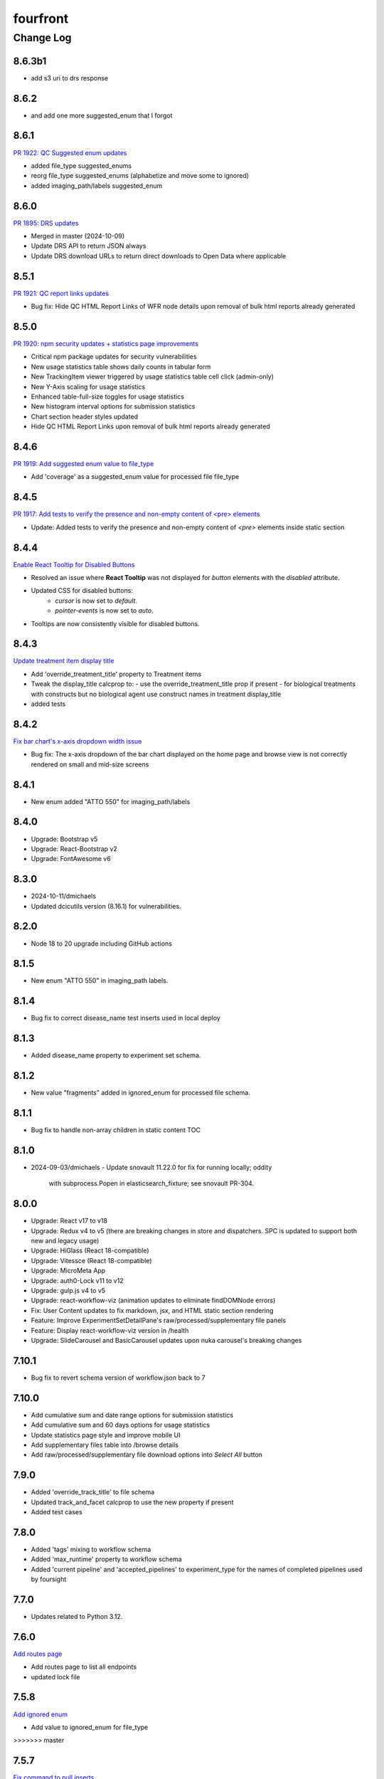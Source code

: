 =========
fourfront
=========

----------
Change Log
----------


8.6.3b1
=====

* add s3 uri to drs response

8.6.2
=====

* and add one more suggested_enum that I forgot


8.6.1
=====

`PR 1922: QC Suggested enum updates <https://github.com/4dn-dcic/fourfront/pull/1922>`_

* added file_type suggested_enums
* reorg file_type suggested_enums (alphabetize and move some to ignored)
* added imaging_path/labels suggested_enum
  

8.6.0
=====

`PR 1895: DRS updates <https://github.com/4dn-dcic/fourfront/pull/1895>`_

* Merged in master (2024-10-09)
* Update DRS API to return JSON always
* Update DRS download URLs to return direct downloads to Open Data where applicable

  
8.5.1
=====

`PR 1921: QC report links updates <https://github.com/4dn-dcic/fourfront/pull/1921>`_

* Bug fix: Hide QC HTML Report Links of WFR node details upon removal of bulk html reports already generated


8.5.0
=====

`PR 1920: npm security updates + statistics page improvements <https://github.com/4dn-dcic/fourfront/pull/1920>`_

* Critical npm package updates for security vulnerabilities
* New usage statistics table shows daily counts in tabular form
* New TrackingItem viewer triggered by usage statistics table cell click (admin-only)
* New Y-Axis scaling for usage statistics
* Enhanced table-full-size toggles for usage statistics
* New histogram interval options for submission statistics
* Chart section header styles updated
* Hide QC HTML Report Links upon removal of bulk html reports already generated


8.4.6
=====

`PR 1919: Add suggested enum value to file_type <https://github.com/4dn-dcic/fourfront/pull/1919>`_

* Add 'coverage' as a suggested_enum value for processed file file_type


8.4.5
=====

`PR 1917: Add tests to verify the presence and non-empty content of <pre> elements <https://github.com/4dn-dcic/fourfront/pull/1917>`_

* Update: Added tests to verify the presence and non-empty content of `<pre>` elements inside static section


8.4.4
=====

`Enable React Tooltip for Disabled Buttons <https://github.com/4dn-dcic/fourfront/pull/1916>`_

* Resolved an issue where **React Tooltip** was not displayed for `button` elements with the `disabled` attribute.
* Updated CSS for disabled buttons:
    - `cursor` is now set to `default`.
    - `pointer-events` is now set to `auto`.
* Tooltips are now consistently visible for disabled buttons.


8.4.3
=====

`Update treatment item display title <https://github.com/4dn-dcic/fourfront/pull/1915>`_

* Add 'override_treatment_title' property to Treatment items
* Tweak the display_title calcprop to:
  - use the override_treatment_title prop if present
  - for biological treatments with constructs but no biological agent use construct names in treatment display_title
* added tests


8.4.2
=====

`Fix bar chart's x-axis dropdown width issue <https://github.com/4dn-dcic/fourfront/pull/1914>`_

* Bug fix: The x-axis dropdown of the bar chart displayed on the home page and browse view is not correctly rendered on small and mid-size screens


8.4.1
=====

* New enum added "ATTO 550" for imaging_path/labels


8.4.0
=====

* Upgrade: Bootstrap v5
* Upgrade: React-Bootstrap v2
* Upgrade: FontAwesome v6


8.3.0
=======
* 2024-10-11/dmichaels
* Updated dcicutils version (8.16.1) for vulnerabilities.


8.2.0
=====

* Node 18 to 20 upgrade including GitHub actions


8.1.5
=====

* New enum "ATTO 550" in imaging_path labels.


8.1.4
=====

* Bug fix to correct disease_name test inserts used in local deploy


8.1.3
=====

* Added disease_name property to experiment set schema.


8.1.2
=====

* New value "fragments" added in ignored_enum for processed file schema.


8.1.1
=====

* Bug fix to handle non-array children in static content TOC


8.1.0
=====

* 2024-09-03/dmichaels
  - Update snovault 11.22.0 for fix for running locally; oddity
    with subprocess.Popen in elasticsearch_fixture; see snovault PR-304.


8.0.0
=====

* Upgrade: React v17 to v18
* Upgrade: Redux v4 to v5 (there are breaking changes in store and dispatchers. SPC is updated to support both new and legacy usage)
* Upgrade: HiGlass (React 18-compatible)
* Upgrade: Vitessce (React 18-compatible)
* Upgrade: MicroMeta App
* Upgrade: auth0-Lock v11 to v12
* Upgrade: gulp.js v4 to v5
* Upgrade: react-workflow-viz (animation updates to eliminate findDOMNode errors)
* Fix: User Content updates to fix markdown, jsx, and HTML static section rendering
* Feature: Improve ExperimentSetDetailPane's raw/processed/supplementary file panels
* Feature: Display react-workflow-viz version in /health
* Upgrade: SlideCarousel and BasicCarousel updates upon nuka carousel's breaking changes


7.10.1
=====

* Bug fix to revert schema version of workflow.json back to 7


7.10.0
=====

* Add cumulative sum and date range options for submission statistics
* Add cumulative sum and 60 days options for usage statistics
* Update statistics page style and improve mobile UI
* Add supplementary files table into /browse details
* Add raw/processed/supplementary file download options into `Select All` button


7.9.0
=====

* Added 'override_track_title' to file schema
* Updated track_and_facet calcprop to use the new property if present
* Added test cases


7.8.0
=====

* Added 'tags' mixing to workflow schema
* Added 'max_runtime' property to workflow schema
* Added 'current pipeline' and 'accepted_pipelines' to experiment_type for the names
  of completed pipelines used by foursight


7.7.0
=====

* Updates related to Python 3.12.


7.6.0
=====

`Add routes page  <https://github.com/4dn-dcic/fourfront/pull/1898>`_

* Add routes page to list all endpoints
* updated lock file


7.5.8
=====

`Add ignored enum  <https://github.com/4dn-dcic/fourfront/pull/1897>`_

* Add value to ignored_enum for file_type
>>>>>>> master


7.5.7
=====

`Fix command to pull inserts <https://github.com/4dn-dcic/fourfront/pull/1894>`_

* Update snovault and use its updated command to pull inserts
* Delete nonfunctional command in this repo


7.5.6
=====

`fix cypress 03d  <https://github.com/4dn-dcic/fourfront/pull/1893>`_

* fixes cypress 03d's failing "Select All" step
* adds OPF coun into Chart's files agg


7.5.5
=====

* bug fix - button "Select All" not turns into "Deselect All" in /browse after QuickInfoBar updates in 7.5.0


7.5.4
=====

* bug fix - analytics impression count calculation fails for the lists having 200+ items


7.5.3
=====

`calcprop update  <https://github.com/4dn-dcic/fourfront/pull/1890>`_

* Updated experiment_categorizer calcprop for ExperimentMic to deal with many targets in imaging paths


7.5.2
=====

* adds two new props to object.CopyWrapper to allow/prevent sending analytics data into GA4


7.5.1
=====

* grab ExpSet accession from source_experiment_sets instead of experiment_sets for FileView's metadata.tsv generation


7.5.0
=====

* changes QuickInfoBar experiment and file links from /browse to /search
* adds OPF to File counts


7.4.2
=====

* Bug fix - LocalizedTime component cannot handle invalid dates and makes UI failing completely


7.4.1
=====

`RST static content updates <https://github.com/4dn-dcic/fourfront/pull/1882>`_

* Adds admonition (currently, only "tip" supported)
* Adds enhanced table features
* Adds "initial_header_level" support
* Adds copy-to-clipboard feature for <pre>


7.4.0
=====

* Cypress GA configuration updated - migrated into Ubuntu 22, actions/checkout@v4, cypress-io/github-action@v6


7.3.4
=====

* added new allowed relationship type to both File and Experiment - 'matched with'


7.3.3
=====

* Cypress v13 upgrade


7.3.2
=====

* Added new ignored_enum "normalized contact intensities" for file_processed.json schema


7.3.1
=====

* Added upgrade/ingestion_submission.py for "new" (as of 5 months ago) restriction
  in ingestion_submission schema that the "errors" array property, if present,
  must have at least one element.
* Added schemas/ingestion_schema.json which simply refers to snovault version (via $merge);
  this is so we can update the schema_version (from 1 to 2), so the above upgrader takes.


7.3.0
=====

* Updates nginx to latest


7.2.2
=====

* Bump dcicsnovault v1.13.0 to fix non-admins AccessKey deleting restriction


7.2.1
=====

`Facets list updates <https://github.com/4dn-dcic/fourfront/pull/1876>`_

* Adds prop (hideHeaderToggle) to make facets list header's included/excluded toggle optional
* Adds support for facet item's hide_from_view property


7.2.0
=====

* Repairs accession validation


7.1.8
=====

* Update Individual Primate schema to link two new organisms (Rhesus monkey and Marmoset)
* Added the the new organisms in master_inserts/organism.json and inserts/individual_primate.json
* fixed a typo in biosource.override_organism enum and added a new value to ignored enum for treatment_agent.concentration_units (ajs)
* also small update to generate_ontology that I had made locally but now pushing (ajs 2024-03-01)


7.1.7
=====

`Sentry updates + new user <https://github.com/4dn-dcic/fourfront/pull/1875>`_

* Cancels the unnecessary logs that have been depleting the Sentry monthly quota
* Adds Onurcan Karatay into master-inserts' users


7.1.6
=====

* New ignored_enum value (cell data) for file_processed.json schema


7.1.5
=====

* Cypress test 10a reimplemented to fix occasional failure in “files having HiGlass display as static content" step


7.1.4
=====

* Update npm packages having critical security flaw reported by dependabot


7.1.3
=====

* Inform Auth0 users about RAS transition
* Bug fix - display excluded data type facet terms


7.1.2
=====

* Repair GA build


7.1.1
=====

* Add opossum to suggested enum to biosource.override_organism to clear foursight check

7.1.0
=====

`PR1860: Adding 4C-seq properties to ExperimentCaptureC<https://github.com/4dn-dcic/fourfront/pull/1860>`_

* Add fields/properties to experiment_capture_c schema to support 4C-seq experiments
* Added an insert using these fields to data/inserts


7.0.1
=====

`Collecting experiment_type for server-side file downloads <https://github.com/4dn-dcic/fourfront/pull/1857>`_

* Fix - even if experiment_type exists in file item, it is not collected in some cases


7.0.0
=====

* Upgrade to Python 3.11.
* Changed pyyaml version to ^6.0.1.
* Removed types/access_key.py and schemas/access_key.json as the ones in snovault are sufficient.
* Added generate-local-access-key script (from snovault) to pyproject.toml;
  orignally created for smaht-portal since early in development no way to
  create an access-key normally using the UI; but generally useful/convenient.


6.4.6
=====

`Cypress performance improvements <https://github.com/4dn-dcic/fourfront/pull/1854>`_

* Cypress wait() to should() conversion


6.4.5
=====

`Bug fix - markdown json content in static sections <https://github.com/4dn-dcic/fourfront/pull/1853>`_

* Json code sections in markdowns static content is not correctly rendered


6.4.4
=====

* Added 'fluorophore' as additional ignored_enum label for imaging_path.json schema


6.4.3
=====

`TOC + HealthView + Unpkg updates updates <https://github.com/4dn-dcic/fourfront/pull/1848>`_

* TOC support for Markdown (renewed), HTML and RST
* Healthview updates due to Node v18 (and npm 9+) transition
* Unpkg updates for HiGlass and Vitessce due to Node v18 (and npm 9+) transition


6.4.2
=====

`Usage Statistics updates <https://github.com/4dn-dcic/fourfront/pull/1844>`_

* The graphs listed added to /statistics page: Top 10 Files Downloaded, File Details View, File Impressions, File Search Result Click, Metadata.tsv Downloads, Device Category
* Tracking Item schema updated for new reports generated by GA4 metrics: metadata_tsv_by_country, top_files_downloaded, sessions_by_device_category


6.4.1
=====

`Markdown image links in static sections and pages <https://github.com/4dn-dcic/fourfront/pull/1845>`_

* Bug fix - Markdown formatted static sections with images in hyperlinks are not correctly rendered if embedded in Pages. If the static section is rendered standalone, it works well.


6.4.0
=====

* Implement and enable DRS API on File objects


6.3.0
=====


`Node v18 Upgrade <https://github.com/4dn-dcic/fourfront/pull/1835>`_

* Node in Docker make file and GA workflows migrated from v16 to v18


6.2.2
=====

`GA4 e-commerce + UI updates <https://github.com/4dn-dcic/fourfront/pull/1838>`_

* metadata.tsv and server side downloads events replaced
* tooltip added when Select All button get disabled in browse and file view


6.2.1
=====

`Home page updates <https://github.com/4dn-dcic/fourfront/pull/1837>`_

* Twitter timeline embeds are not working. Until it is available again, we are replacing the section with the 4DN article published on Nature Communications.


6.2.0
=====

* Removes ``jsonschema_serialize_fork``, updating schema format version and validation
* Repairs a bug in user registration


6.1.1
=====

`suggested enums and purge fix <https://github.com/4dn-dcic/fourfront/pull/1833>`_

* add muscle cell values to bcc suggested enums
* Repair user_info resolution bug


6.1.0
=====
* Fix for MIME type ordering in renderers.py (differs between cgap and fourfront).

6.0.1
=====

`GA4 post-migration updates  <https://github.com/4dn-dcic/fourfront/pull/1825>`_

* Bug Fix: a typo prevents begin_checkout GA4 event and it also makes Cypress 03d failing
* New Feature: user_id tracking to track user's cross-session interaction between multiple devices added (this update unlocks various Audience related reports in GA4 property)
* GTM workspaces updated


6.0.0
=====
* Migrate/unify ingestion code (etc) to snovault.


5.4.0
======

`Google Analytics - UA to GA4 migration  <https://github.com/4dn-dcic/fourfront/pull/1819>`_

* UA (Universal Analytics) sunsetted on July 1st, 2023
* UA property and all hit-based functions including enhanced e-commerce plugins are migrated to GA4 property
* Supports Google Tag Manager (GTM)


5.3.15
======

* Repair Nginx PGP key for Docker build


5.3.14
======

`Adding user master inserts  <https://github.com/4dn-dcic/fourfront/pull/>`_

* Added User master inserts for Cesar and Bianca

5.3.13
======

`Another Tweak to generate ontology script  <https://github.com/4dn-dcic/fourfront/pull/1820>`_

* update to generate-ontology script to remove invalid characters in term_id when parsing from URI

5.3.12
======

`Tweak to generate ontology script  <https://github.com/4dn-dcic/fourfront/pull/1818>`_

* update to generate-ontology script to break up search query for all existing ontology terms into querying by ontology to get around the 100K result limit now that there are more than 100K terms in the db.

5.3.11
======

* Use ``lorem-text`` library instead of ``loremipsum`` for proper license compatibility.
  This affects only the ``extract-text-data`` script, which was used a long time ago
  on a one-off basis to set up the system and isn't actually used at runtime, so the
  impact of this is probably very small. Also, there are no apparent tests of this script,
  but it's not clear there is a good reason to write any at this time. A manual test
  was done in creating this patch to make sure the relevant change is plug-compatible.


5.3.10
=====

`PR Cypress test for statistics page  <https://github.com/4dn-dcic/fourfront/pull/1813>`_

* New 12_statistics test to check submissions and usage tabs loaded correctly


5.3.9
=====

`PR Cypress test for facet terms grouping  <https://github.com/4dn-dcic/fourfront/pull/1810>`_

* Two tests added for selecting/excluding a grouping term and its sub-terms


5.3.8
=====

`PR Facet terms grouping  <https://github.com/4dn-dcic/fourfront/pull/1797>`_

* The update allows for a hierarchical display of terms grouped under a grouping term. It also enables searching and selection by group names and individual terms.
* To use, add the group_by_field property in schema json to define grouping for a facet. The experiment type facet's terms of ExperimentSet are grouped in this PR.


5.3.7
=====

* Bug fix - submission statistics tab in /statistics page throws error


5.3.6
=====

* Bump poetry to 1.4.2 in Makefile and Dockerfile.


5.3.5
=====

`PR Cypress test for not facet  <https://github.com/4dn-dcic/fourfront/pull/1804>`_

* it toggles between included and excluded properties in facets
* it excludes a award.project term and compares the exact Exp Set’s before and after counts
* it removes the excluded item's selection, then includes it, and compares the before and after counts.


5.3.4
=====

`PR Npm Updates Apr-May 2023  <https://github.com/4dn-dcic/fourfront/pull/1803>`_

* jsonwebtoken npm package is replaced with jose
* cypress 10 to 12 migration completed
* new cypress test for not facet feature added
* auth0 client/domain grabbed from /auth0_config in cypress tests (old implementation gets them from env. variables)


5.3.3
=====

* updated suggested_enums for processed files
* updated assay_subclass_short by making a more general FISH at expense of RNA and DNA FISH


5.3.2
=====

`PR Metadata.tsv Improvements  <https://github.com/4dn-dcic/fourfront/pull/1795>`_

* /metadata end-point traverses only filtered files instead of all files in FileSearchView (Browse, ExpSet and Exp. pages remained as is.)


5.3.1
======

* Add QualityMetricChipseqV2 schema and type


5.3.0
=====

Adding ingestion support (from cgap-portal as initial guide):
* Changed ``deploy/docker/production/entrypoint.bash`` to include ``entrypoint_ingester``.
* Added ``deploy/docker/production/entrypoint_ingester.bash``.
* Added ``encoded/submit.py`` (verbatim from cgap-portal).
* Added ``encoded/ingester/ingestion_listener_base.py`` (verbatim from cgap-portal).
* Added ``encoded/ingester/ingestion_message.py`` (verbatim from cgap-portal).
* Added ``encoded/ingester/ingestion_message_handler_decorator.py`` (verbatim from cgap-portal).
* Added ``encoded/ingester/common.py`` (verbatim from cgap-portal).
* Added ``encoded/ingester/exceptions.py`` (verbatim from cgap-portal).
* Added ``encoded/ingester/queue_utils.py`` (verbatim from cgap-portal).
* Added ``encoded/ingester/processors.py`` (from cgap-portal except
  removed ``handle_genelist``, ``handle_variant_update``, ``handle_metadata_bundle``,
  ``handle_simulated_bundle`` ``simulated_processor`` and added ``handle_ontology_update``
  which (the latter) is from the ``fourfront`` ``ff_ingester`` branch).
* Added ``encoded/ingestion_listener.py`` (verbatim from cgap-portal).
* Added ``encoded/types/ingestion.py`` (verbatim from cgap-portal).
* Changed ``encoded/utils.py``:
  * Changed ``print`` to ``PRINT`` throughout. Added ``log``.
  * Changed ``s3_output_stream`` to add arg (and extra kwargs) for ``s3_encrypt_key_id``.
  * Added ``extra_kwargs_for_s3_encrypt_key_id`` function (verbatim from cgap-portal).
  * Added ``SettingsKey`` class (verbatim from cgap-portal).
  * Added ``ExtraArgs`` class (verbatim from cgap-portal).
  * Changed ``create_empty_s3_file`` to add arg (and extra kwargs) for ``s3_encrypt_key_id``.
  * Added ``_app_from_clues`` function (verbatim from cgap-portal).
  * Added ``make_vapp_for_email`` function (verbatim from cgap-portal).
  * Added ``vapp_for_email`` function (verbatim from cgap-portal).
  * Added ``make_vapp_for_ingestion`` function (verbatim from cgap-portal).
  * Added ``vapp_for_ingestion`` function (verbatim from cgap-portal).
  * Added ``make_s3_client`` function (verbatim from cgap-portal except log.info not log.warning).
  * Added ``build_s3_presigned_get_url`` function (verbatim from cgap-portal).
  * Added ``convert_integer_to_comma_string`` function (verbatim from cgap-portal).
* Changed ``encoded/__init__.py`` to include in ``main``
  ``config.include('.ingestion_listener')`` and
  ``config.include('.ingestion.ingestion_message_handler_default')``.
  * Changed ``encoded/appdefs.py`` to include ``IngestionSubmission`` in ``ITEM_INDEX_ORDER``.
* Changed ``pyproject.toml`` to
  add ``ingester = "encoded.ingestion_listener:composite"``
  to ``[paste.composite_factory]`` section
  and ``ingestion-listener = "encoded.ingestion_listener:main"``
  to ``[tool.poetry.scripts]`` section, and added ``generate-ontology``.
* Changed ``Makefile`` to include in ingestion code (from cgap-portal).
* Changed ``encoded/dev_servers.py`` to include in ingestion code (from cgap-portal).
* Added to check for unknown ingestion type for @ingestion_processor decorator in ``encoded/ingestion/processor.py``,
  via ``IngestionSubmission.supports_type`` defined in ``encoded/types/ingestion.py``.
* Added ``encoded/schemas/ingestion_submission.json`` (from cgap-portal but
  deleted ``institution`` and ``project`` from ``required`` list).
* Added ``ontology`` to ``properties.ingestion_type.enum`` list in ``encoded/schemas/ingestion_submission.json``.
* Added ``metadata_bundles_bucket = cgap-unit-testing-metadata-bundles`` to ``development.ini.template``
  and ``deploy/docker/local/docker_development.ini.template``. Actually make that ``metadata-bundles-fourfront-cgaplocal-test``.
* Added ``encoded/tests/test_ingestion_message_handler_decorator.py`` (verbatim from cgap-portal).
* Added ``encoded/tests/test_ingestion_processor.py`` (verbatim from cgap-portal).
* Added ``encoded/ingestion/ingestion_connection.py`` (totally new).
* Updated ``encoded/commands/generate_ontology.py`` (to use new IngestionConnection).
* Updated ``download_url`` in ``encoded/tests/data/master-inserts/ontology.json``
  from ``https://raw.githubusercontent.com/The-Sequence-Ontology/SO-Ontologies/master/so.owl``
  to ``https://raw.githubusercontent.com/The-Sequence-Ontology/SO-Ontologies/master/Ontology_Files/so.owl``.
  and from ``https://www.ebi.ac.uk/efo/efo.owl`` to ``https://github.com/EBISPOT/efo/releases/download/current/efo.owl"``.
* Updated ``groupfinder`` in ``encoded/authorization.py`` to include ``INGESTION`` in ``localname``
* Added ``encoded/schemas/file_other.json`` (totally new).
* Updated ``encoded/types/file.py`` with new ``FileOther`` type.
* Updated ``encoded/schemas/ingestion_submission.py`` to remove ``award`` and ``lab`` from ``required``.

From Andy's branch (upd_ont_gen) on 2023-04-10: Update generate_ontology script to:

* fix a bug that obsoleted a term even if it was linked to more than one Ontology
* change the output json file to use item type names as keys for each section (i.e. ontology and ontology_term)
* optionally allow a local .owl file to be specified as input (instead of remote download from source)
* optionally phase the json (no longer needed for ingest but could be useful for local testing)
* updated some tests

5.2.1
=====

`PR 1796: Test cleanups <https://github.com/4dn-dcic/fourfront/pull/1796>`_

* Removed unused imports from test_file.py
* added mark to integrated tests that use s3 test bucket

5.2.0
=====

`PR 1789: Not facets <https://github.com/4dn-dcic/fourfront/pull/1789>`_

* Add a new folder for storing FontAwesome v6 icons and a couple of icons for not facets
* Update BrowseView code to not duplicate facets for omitted terms
* Some 4DN-specific styling for not facets
* Attach new release of SPC v0.1.63


5.1.7
=====

`PR Npm package upgrades  <https://github.com/4dn-dcic/fourfront/pull/1791>`_

* sass-loader, underscore, and query-string packages upgraded


5.1.6
=====

`PR Static content - open external links in new tab  <https://github.com/4dn-dcic/fourfront/pull/1773>`_

* Convert links in static content: add no tracking, styling, and target="_blank" attributes


5.1.5
======

* Pin auth0-lock in SPC to v11


5.1.4
=====

`PR Vitessce upgrade  <https://github.com/4dn-dcic/fourfront/pull/1792>`_

* upgrade from 1.1.20 to 2.0.3


5.1.3
=====

`PR HiGlass core + multivec lib upgrades  <https://github.com/4dn-dcic/fourfront/pull/1772>`_

* Higlass core + multivec libraries including some dependencies having critical security warnings upgraded
* HiGlass version added to /Health page


5.1.2
======

* Added 'external_submission' mixin to experiment_set_replicate schema to support tracking GEO submission status more fully


5.1.1
======

* Added install of wheel to Makefile.


5.1.0
=====

`PR 1727: Manage development.ini and test.ini outside of source control <https://github.com/4dn-dcic/fourfront/pull/1727>`_

Changes made by this PR:

* Renames ``development.ini`` to ``development.ini.template``, parameterizing ``env.name``.
* Renames ``test.ini`` to ``test.ini.template``, parameterizing ``env.name``.
* Adds new script ``prepare-local-dev``.
* Adjusts ``Makefile`` to run the ``prepare-local-dev`` script in target ``build-after-poetry``.
* Renames ``commands/prepare_docker.py`` to ``commands/prepare_template.py``
  so that the two commands ``prepare-docker`` and ``prepare-local-dev`` can live in the same file.
  They do similar things.
* There is no change to docker setup, since that already does ``make build``.
* There is no change to GA workflows, since they already do ``make build``.

**Special Notes for Developers**

This change should **not** affect production builds or GA. You should report problems if you see them.

This change might affect developers who are doing local testing
(e.g., ``make test`` or a call to ``pytest``) that would use ``test.ini``
or who are doing local deploys (e.g., ``make deploy1``) that would use ``development.ini``.

Prior to this change, ``development.ini`` and ``test.ini`` were in source control.
This PR chagnes this so that what's in source control is ``development.ini.template`` and ``test.ini.template``.
There is a command introduced, ``prepare-local-dev`` that you can run to create a ``development.ini``
and ``test.ini``. Once the file exists, the ``prepare-local-dev`` command will not touch it,
so you can do other edits as well without concern that they will get checked in.
The primary change that this command does is to make a local environment of ``fourfront-devlocal-<yourusername>``
or ``fourfront-test-<yourusername>`` so that testing and debugging that you do locally will be in an environment
that does not collide with other users. To use a different name, though, just edit the resulting file,
which is no longer in source control.


5.0.4
=====

`PR Cypress tests fail due to change in search result's total count  <https://github.com/4dn-dcic/fourfront/pull/1777>`_

* Gets search results' exact count from facet terms where type=Item's doc_count is available


5.0.3
=====

* Updates to experiment_type.json file to include cfde term based on the experiment name to obi mapping.


5.0.2
=====

`PR Sentry upgrades  <https://github.com/4dn-dcic/fourfront/pull/1774>`_

* Removes unnecessary log statements
* Upgrades @sentry/react and @sentry/tracing npm packages to 7.35.0


5.0.1
=====

`PR Cypress tests for Vitessce integration  <https://github.com/4dn-dcic/fourfront/pull/1640>`_

* Adds new tests for FileMicroscopy items having vitessce-compatible file
* Checks Vitessce tab is visible
* Checks the Vitessce viewer is loaded correctly and it is able to display image and settings pane


5.0.0
=====

`PR ElasticSearch 7 support <https://github.com/4dn-dcic/fourfront/pull/1732>`_

* Adds support for ES7
* Integrates new SQLAlchemy version
* Repairs broken test segmentation (should reduce test time)
* Add ?skip_indexing parameter
* Adds B-Tree index on max_sid to optimize indexing


4.7.8
=====

`PR selection popup navigation updates <https://github.com/4dn-dcic/fourfront/pull/1766>`_

* Show footer having "back to selection list" button, even if user navigates other pages in popup
* Restore selections when returned to selection page in popup


4.7.7
=====

`PR home page updates - data use guidelines & 4DN help <https://github.com/4dn-dcic/fourfront/pull/1767>`_

* Data Use Guidelines content updated.
* 4DN Data Portal Paper link added under 4DN Help section.


4.7.6
=====

* Deleted 'DAPI' from suggested_enums list from imaging_path schema


4.7.5
=====

`PR jsonwebtoken npm package downgrade <https://github.com/4dn-dcic/fourfront/pull/1763>`_

* jsonwebtoken 9.0.0 has breaking changes that prevents Cypress test's authentication. It is downgraded to a compatible version.


4.7.4
=====

`PR static content location in pages <https://github.com/4dn-dcic/fourfront/pull/1759>`_

* new content_location property is added to the Page item to let customize static content location with respect to child pages


4.7.3
=====

`PR jwtToken cookie <https://github.com/4dn-dcic/fourfront/pull/1758>`_

* jwtToken cookie's SameSite=Strict attribute changed as SameSite=Lax


4.7.2
=====

* Add ``aliases`` to MicroscopeConfiguration items.
* Add neural progenitor cell as tissue enum in BiosampleCellCulture


4.7.1
=====

`PR new home page design <https://github.com/4dn-dcic/fourfront/pull/1733>`_

* redesign of home page including content and look-and-feel
* add /recently_released_datasets endpoint
* add new lab view page
* new unit test for /recently_released_datasets endpoint
* new Cypress tests for home page and lab view


4.7.0
=====

`PR pi_name calc prop <https://github.com/4dn-dcic/fourfront/pull/1746>`_

* add pi_name calculated property to lab and award items
* remove Sarah from contact_persons field for 4DN-DCIC lab in master-inserts


4.6.4
=====

* Bug fix - cannot clear q= if top bar "Within Results" option is selected


4.6.3
=====

* Cypress test updates for the new MicroMeta App features


4.6.1
=====

`PR 1712: MicroMeta app integration <https://github.com/4dn-dcic/fourfront/pull/1712>`_

* New MicroMeta App release


4.5.26
======

* Add suggested enums for BiosampleCellCulture.


4.5.25
======

`PR 1472: imaging paths table edits <https://github.com/4dn-dcic/fourfront/pull/1472>`_

* Imaging paths list is converted to table


4.5.24
======

* SPC is upgraded to 0.1.57.
* Until SPC 0.1.56, Sentry API log almost any incidents and obliterates the quota quickly. 0.1.57 allows tuning the sampling rate. (default is 0.1))


4.5.22
======

`PR 1723: dependabot security updates <https://github.com/4dn-dcic/fourfront/pull/1723>`_

* Miscellaneous vulnerable npm packages - reported by dependabot - are upgraded
* Webpack is upgraded to 5.74 (has breaking changes that prevent building bundle.js, all fixed)
* SPC is upgraded to 0.1.56 that has Sentry.js updates that support tree shaking


4.5.21
======

`PR 1734: add gulsah user insert <https://github.com/4dn-dcic/fourfront/pull/1734>`_

* Added a new user insert for Gulsah (UI dev on Utku's team) in master_inserts/user.json


4.5.20
======

* Add suggested enums for BiosampleCellCulture.


4.5.19
======

* Miscellaneous cosmetics and refactoring to align better with CGAP
  in how the file src/encoded/__init__.py is arranged.
* Pick up ``ENCODED_SENTRY_DSN`` from the GAC (C4-913).
* Adjust log level for ``boto``, ``urllib``, ``elasticsearch``, and ``dcicutils`` to ``WARNING``.


4.5.18
======

* Added a new user insert for Rahi in master_inserts/user.json


4.5.17
======

`PR 1721: Twitter Timeline Feeds API Update - Round 2 <https://github.com/4dn-dcic/fourfront/pull/1721>`_

* In ``react-twitter-embed/TwitterTimelineEmbed.js``, add conditional handling of ``options.height``,
  depending on ``autoHeight``.


4.5.16
======

`PR 1725: Clean NPM Cache in Docker <https://github.com/4dn-dcic/fourfront/pull/1725>`_

* In order to reduce image size, this adds a cache clean during docker build after ``npm ci``.

**Note:** A syntax error in this PR was later corrected by a thug commit that has been tagged ``v4.5.16.1``.


4.5.15
======

`PR 1724: Rewind fix-dist-info <https://github.com/4dn-dcic/fourfront/pull/1724>`_

* Restore the version of scripts/fix-dist-info from v4.5.11 (undoing change made in v4.5.12).


4.5.14
======

`PR 1716: embed crosslinking_method in expset <https://github.com/4dn-dcic/fourfront/pull/1716>`_

* Embed experiments_in_set.crosslinking_method in ExpSet.
* Add crosslinking_method column in Experiment.
* Also, unrelated, updated documentation for docker-local deployment.


4.5.13
======

* Pin ``poetry`` version in ``Makefile`` to ``1.1.15``
* Pin ``wheel`` in ``pyproject.toml`` to ``0.37.1``
* Update ``poetry.lock`` for changes to ``flake8`` and ``wheel``.
  (The ``flake8`` update is because we needed to pick up a newer
  version, not because we needed to change ``pyproject.toml``.)


4.5.12
======

* Correct some classifiers in ``pyproject.toml``
* Update ``fix-dist-info`` script to be consistent with ``cgap-portal``


4.5.11
======

* Fix a syntax anomaly in ``pyproject.toml``.


4.5.10
======

`PR 1715: Add CHANGELOG.rst and update docutils (C4-888) <https://github.com/4dn-dcic/fourfront/pull/1715>`_

**NOTE:** This PR has a syntax error and won't load.

* Add a CHANGELOG.rst
* Also, unrelated, take a newer version of docutils (0.16 instead of 0.12)
  to get rid of a deprecation warning in testing. (`C4-888 <https://hms-dbmi.atlassian.net/browse/C4-888>`_).


4.5.9
=====

`PR 1714: Twitter Iframe Updates for Cypress 00_home_page <https://github.com/4dn-dcic/fourfront/pull/1714>`_

* Address `Trello ticket <https://trello.com/c/IOgmbGSB>`_
  "Cypress test updates for the new MicroMeta app release".


4.5.8
=====

`PR 1713: Cypress 10_file_counts Update <https://github.com/4dn-dcic/fourfront/pull/1713>`_

* Address `Trello ticket <https://trello.com/c/xffcEfR5>`_ "Incorrect matching of warning and warnings in 10_file count cypress test warning tab".


4.5.7
=====

`PR 1705: Chart And Tooltip Updates <https://github.com/4dn-dcic/fourfront/pull/1705>`_

* Address `Trello ticket "React Tooltip updates" <https://trello.com/c/1QQ3QPZd>`_.
* Address `Trello ticket "Chart Updates in BrowseView" <https://trello.com/c/GhxYmNPE>`_


4.5.6
=====

`PR 1710: Twitter Feeds <https://github.com/4dn-dcic/fourfront/pull/1710>`_

* Address Trello ticket "Twitter feeds load all tweets and overflows its border.
  The homepage seems to be stretched out." Rearrange ``autoHeight`` management in
  ``TwitterTimelineEmbed.js``.


4.5.5
=====

`PR 1711: Update snovault to take mime type fix <https://github.com/4dn-dcic/fourfront/pull/1711>`_

* Take new version of ``dcicutils`` (4.1.0 -> 4.4.0)
* Take new version of ``dcicsnovault`` (6.0.3 -> 6.0.4),
  hopefully fixing some MIME type issues in the process
  due to the ``dcicsnovault`` upgrade, which includes changes from
  `snovault PR #225. <https://github.com/4dn-dcic/snovault/pull/225/files#diff-c37c65b10046b2cbd78eb0728eee44969b094e3cc92b7b1548f6b6904862d678>`_.


4.5.4
======

`PR 1699: auth0_config End Point <https://github.com/4dn-dcic/fourfront/pull/1699>`_

* A change to navigation componentry for `NotLoggedInAlert` per `Trello ticket <https://trello.com/c/VHOkoitc>`_.


4.5.3
=====

`PR 1682: Health Page Updates <https://github.com/4dn-dcic/fourfront/pull/1682>`_

* Add ``micro_meta_version`` and ``vitessce_version``
* Note version incompatibilities between dependent and installed versions.


4.5.2
=====

`PR 1708 Add David to master inserts <https://github.com/4dn-dcic/fourfront/pull/1708/files>`_

* Add User record for David Michaels to master inserts.


4.5.1
=====

`PR 1707: Repair local deploys <https://github.com/4dn-dcic/fourfront/pull/1707>`_

* Disabled ``mpindexer``, which is not used in production and does not respect ini file settings.
* Disabled ``repoze.debug`` egg pipeline
* Pass ``GLOBAL_ENV_BUCKET`` to docker local
* Document setting ``GLOBAL_ENV_BUCKET`` in ``docker-local.rst``
* Update documentation so ReadTheDocs links to Docker documentation.


4.5.0
=====

`PR 1706: Syntax makeover for clear-db-es-contents <https://github.com/4dn-dcic/fourfront/pull/1706>`_

* Port some argument changes to ``clear-db-es-contents`` from ``cgap-portal``.
* Create a ``.flake8`` file.


4.4.18
======

`PR 1687: July Security Update <https://github.com/4dn-dcic/fourfront/pull/1687>`_

* Brings in invalidation scope fixes, updates tests as needed
* Updates libraries wherever possible
* Enables ``EnvUtils``, repairing various mirroring interactions


4.4.17
======

`PR 1704: add EdU biofeature mod <https://github.com/4dn-dcic/fourfront/pull/1704>`_

* Add ``EdU`` to the possible ``mod_type`` values (modification type) in ``feature_mods``.


4.4.16
======

`PR 1701: New Cypress Test for QC Tables and QC Item Page <https://github.com/4dn-dcic/fourfront/pull/1701>`_

* In post-deploy Cypress tests, address `Trello ticket <https://trello.com/c/gAzhsn8V>`_ by
  adding a test that visits quality metric tables and checks whether columns are valid
  and in proper order (as it is in Quality Metric Item page).


4.4.15
======

`PR 1698: TOC Navigation Updates <https://github.com/4dn-dcic/fourfront/pull/1698>`_

* Address `Trello ticket <https://trello.com/c/UpUn9vfm>`_.


4.4.14
======

`PR 1696: uuid + d3 Upgrade <https://github.com/4dn-dcic/fourfront/pull/1696>`_

* In ``package.lock``:

  * Upgrade ``d3`` from 6.7 to 7.5.
  * Add ``uuid``.


4.4.13
======

`PR 1695: Bug Fix - Rst Support in Static Content <https://github.com/4dn-dcic/fourfront/pull/1695>`_

* Add rst support in static content


Older Versions
==============

A record of older changes can be found
`in GitHub <https://github.com/4dn-dcic/fourfront/pulls?q=is%3Apr+is%3Aclosed>`_.
To find the specific version numbers, see the ``version`` value in
the ``poetry.app`` section of ``pyproject.toml`` for the corresponding change, as in::

   [poetry.app]
   # Note: Various modules refer to this system as "encoded", not "fourfront".
   name = "encoded"
   version = "100.200.300"
   ...etc.

This would correspond with ``fourfront 100.200.300``.
